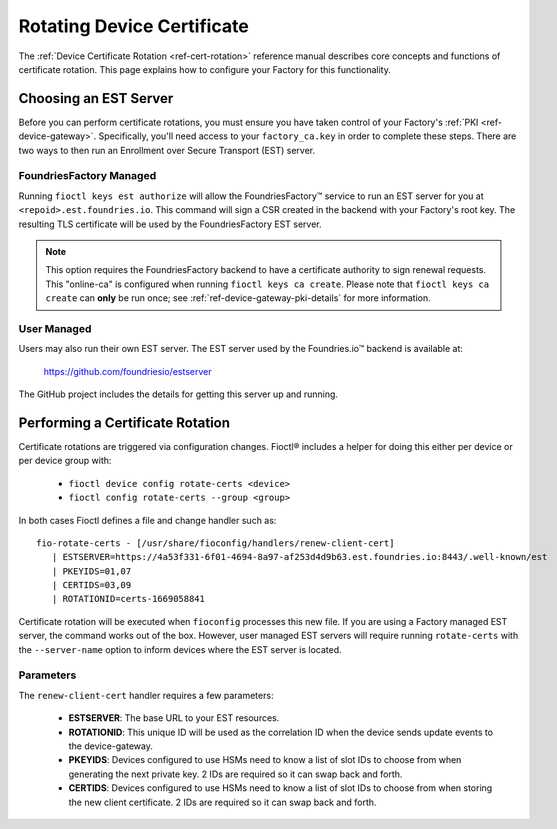 .. _ref-cert-rotation-ug:

Rotating Device Certificate 
===========================

The :ref:`Device Certificate Rotation <ref-cert-rotation>` reference manual describes core concepts and functions of certificate rotation.
This page explains how to configure your Factory for this functionality.

Choosing an EST Server
----------------------

Before you can perform certificate rotations, you must ensure you have taken control of your Factory's :ref:`PKI <ref-device-gateway>`.
Specifically, you'll need access to your ``factory_ca.key`` in order to complete these steps.
There are two ways to then run an Enrollment over Secure Transport (EST) server.

FoundriesFactory Managed
~~~~~~~~~~~~~~~~~~~~~~~~

Running ``fioctl keys est authorize`` will allow the FoundriesFactory™ service to run an EST server for you at ``<repoid>.est.foundries.io``.
This command will sign a CSR created in the backend with your Factory's root key.
The resulting TLS certificate will be used by the FoundriesFactory EST server.

.. note::
   This option requires the FoundriesFactory backend to have a certificate authority to sign renewal requests.
   This "online-ca" is configured when running ``fioctl keys ca create``.
   Please note that ``fioctl keys ca create`` can **only** be run once;
   see :ref:`ref-device-gateway-pki-details` for more information.

User Managed
~~~~~~~~~~~~

Users may also run their own EST server.
The EST server used by the Foundries.io™ backend is available at:

  https://github.com/foundriesio/estserver

The GitHub project includes the details for getting this server up and running.

Performing a Certificate Rotation
---------------------------------

Certificate rotations are triggered via configuration changes.
Fioctl® includes a helper for doing this either per device or per device group with:

 * ``fioctl device config rotate-certs <device>``
 * ``fioctl config rotate-certs --group <group>``

In both cases Fioctl defines a file and change handler such as::

  fio-rotate-certs - [/usr/share/fioconfig/handlers/renew-client-cert]
     | ESTSERVER=https://4a53f331-6f01-4694-8a97-af253d4d9b63.est.foundries.io:8443/.well-known/est
     | PKEYIDS=01,07
     | CERTIDS=03,09
     | ROTATIONID=certs-1669058841

Certificate rotation will be executed when ``fioconfig`` processes this new file.
If you are using a Factory managed EST server, the command works out of the box.
However, user managed EST servers will require running ``rotate-certs`` with the ``--server-name`` option to inform devices where the EST server is located.

Parameters
~~~~~~~~~~

The ``renew-client-cert`` handler requires a few parameters:

 * **ESTSERVER**: The base URL to your EST resources.
 * **ROTATIONID**: This unique ID will be used as the correlation ID when the device sends update events to the device-gateway.
 * **PKEYIDS**: Devices configured to use HSMs need to know a list of slot IDs to choose from when generating the next private key. 2 IDs are required so it can swap back and forth.
 * **CERTIDS**: Devices configured to use HSMs need to know a list of slot IDs to choose from when storing the new client certificate. 2 IDs are required so it can swap back and forth.

